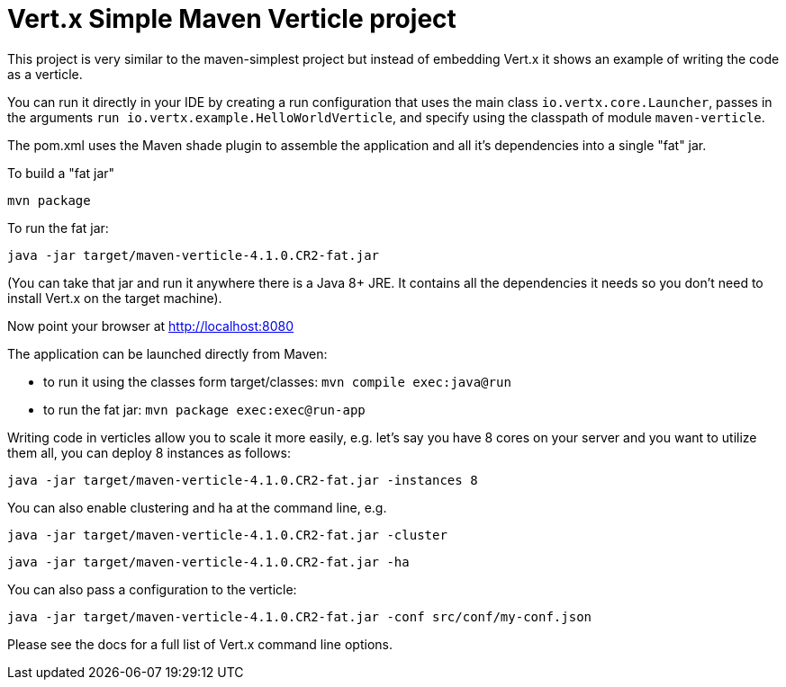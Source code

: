 = Vert.x Simple Maven Verticle project

This project is very similar to the maven-simplest project but instead of embedding Vert.x it shows an example
of writing the code as a verticle.

You can run it directly in your IDE by creating a run configuration that uses the main class `io.vertx.core.Launcher`, passes in the arguments `run io.vertx.example.HelloWorldVerticle`, and specify using the classpath of module `maven-verticle`.

The pom.xml uses the Maven shade plugin to assemble the application and all it's dependencies into a single "fat" jar.

To build a "fat jar"

    mvn package

To run the fat jar:

    java -jar target/maven-verticle-4.1.0.CR2-fat.jar

(You can take that jar and run it anywhere there is a Java 8+ JRE. It contains all the dependencies it needs so you
don't need to install Vert.x on the target machine).

Now point your browser at http://localhost:8080


The application can be launched directly from Maven:

* to run it using the classes form target/classes: `mvn compile exec:java@run`
* to run the fat jar: `mvn package exec:exec@run-app`

Writing code in verticles allow you to scale it more easily, e.g. let's say you have 8 cores on your server and you
want to utilize them all, you can deploy 8 instances as follows:

    java -jar target/maven-verticle-4.1.0.CR2-fat.jar -instances 8

You can also enable clustering and ha at the command line, e.g.

    java -jar target/maven-verticle-4.1.0.CR2-fat.jar -cluster

    java -jar target/maven-verticle-4.1.0.CR2-fat.jar -ha

You can also pass a configuration to the verticle:

    java -jar target/maven-verticle-4.1.0.CR2-fat.jar -conf src/conf/my-conf.json

Please see the docs for a full list of Vert.x command line options.
